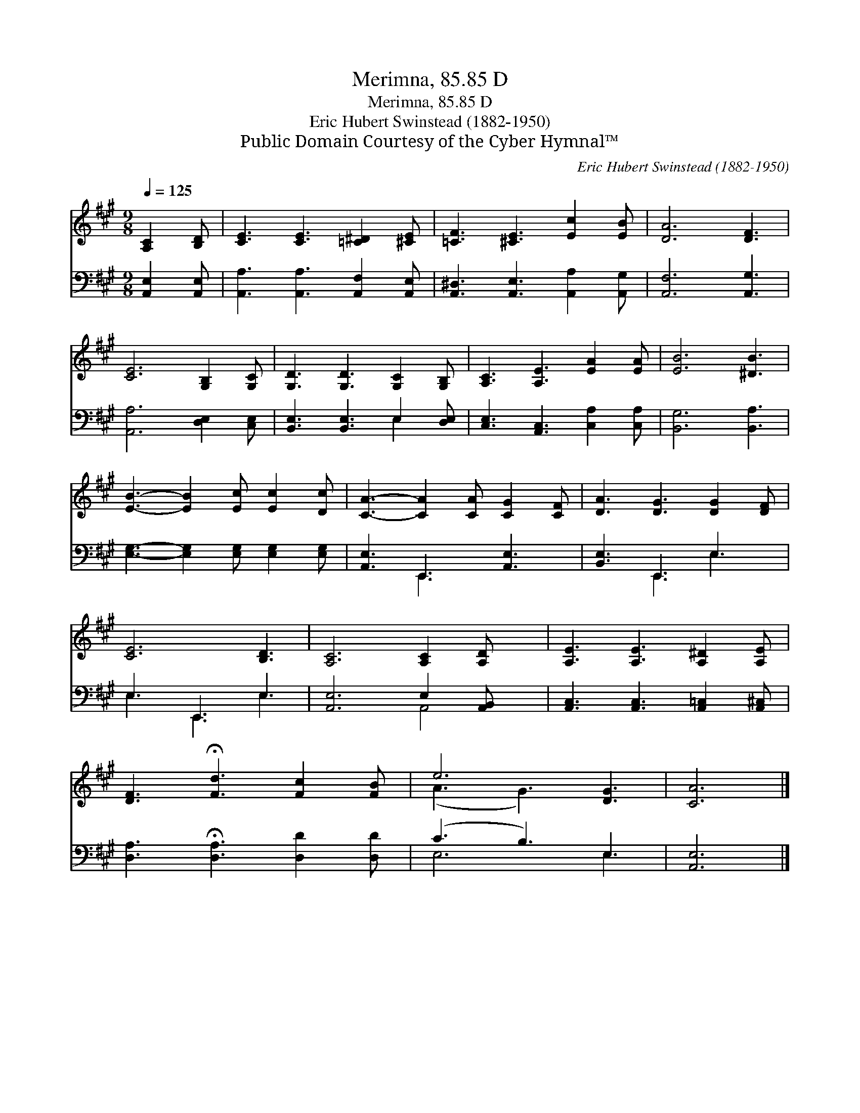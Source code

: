 X:1
T:Merimna, 85.85 D
T:Merimna, 85.85 D
T:Eric Hubert Swinstead (1882-1950)
T:Public Domain Courtesy of the Cyber Hymnal™
C:Eric Hubert Swinstead (1882-1950)
Z:Public Domain
Z:Courtesy of the Cyber Hymnal™
%%score ( 1 2 ) ( 3 4 )
L:1/8
Q:1/4=125
M:9/8
K:A
V:1 treble 
V:2 treble 
V:3 bass 
V:4 bass 
V:1
 [A,C]2 [B,D] | [CE]3 [CE]3 [=C^D]2 [^CE] | [=CF]3 [^CE]3 [Ec]2 [EB] | [DA]6 [DF]3 | %4
 [CE]6 [G,B,]2 [G,C] | [G,D]3 [G,D]3 [G,C]2 [G,B,] | [A,C]3 [A,E]3 [EA]2 [EA] | [EB]6 [^DB]3 | %8
 [EB]3- [EB]2 [Ec] [Ec]2 [Dc] | [CA]3- [CA]2 [CA] [CG]2 [CF] | [DA]3 [DG]3 [DG]2 [DF] | %11
 [CE]6 [B,D]3 | [A,C]6 [A,C]2 [A,D] x | [A,E]3 [A,E]3 [A,^D]2 [A,E] | %14
 [DF]3 !fermata![Fd]3 [Fc]2 [FB] | e6 [DG]3 | [CA]6 |] %17
V:2
 x3 | x9 | x9 | x9 | x9 | x9 | x9 | x9 | x9 | x9 | x9 | x9 | x10 | x9 | x9 | (A3 G3) x3 | x6 |] %17
V:3
 [A,,E,]2 [A,,E,] | [A,,A,]3 [A,,A,]3 [A,,F,]2 [A,,E,] | [A,,^D,]3 [A,,E,]3 [A,,A,]2 [A,,G,] | %3
 [A,,F,]6 [A,,G,]3 | [A,,A,]6 [D,E,]2 [C,E,] | [B,,E,]3 [B,,E,]3 E,2 [D,E,] | %6
 [C,E,]3 [A,,C,]3 [C,A,]2 [C,A,] | [B,,G,]6 [B,,A,]3 | [E,G,]3- [E,G,]2 [E,G,] [E,G,]2 [E,G,] | %9
 [A,,E,]3 E,,3 [A,,E,]3 | [B,,E,]3 E,,3 E,3 | E,3 E,,3 E,3 | [A,,E,]6 E,2 [A,,B,,] x | %13
 [A,,C,]3 [A,,C,]3 [A,,=C,]2 [A,,^C,] | [D,A,]3 !fermata![D,A,]3 [D,D]2 [D,D] | (C3 B,3) E,3 | %16
 [A,,E,]6 |] %17
V:4
 x3 | x9 | x9 | x9 | x9 | x6 E,2 x | x9 | x9 | x9 | x3 E,,3 x3 | x3 E,,3 E,3 | E,3 E,,3 E,3 | %12
 x6 A,,4 | x9 | x9 | E,6 E,3 | x6 |] %17

